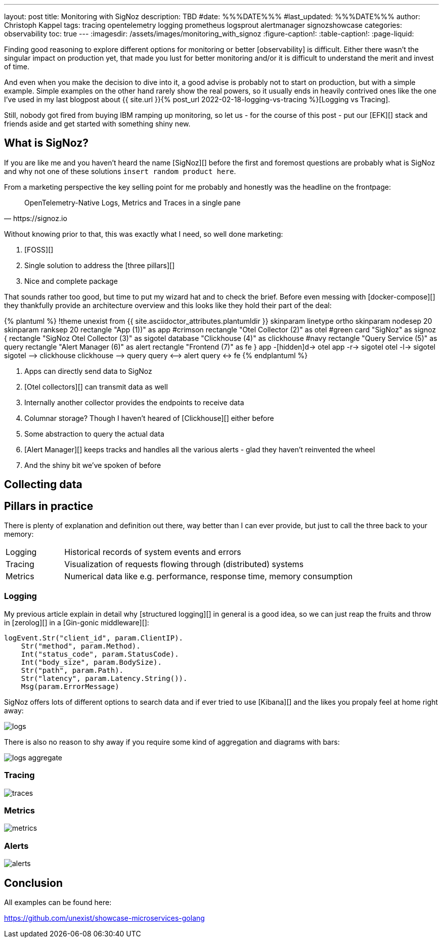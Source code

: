 ---
layout: post
title: Monitoring with SigNoz
description: TBD
#date: %%%DATE%%%
#last_updated: %%%DATE%%%
author: Christoph Kappel
tags: tracing opentelemetry logging prometheus logsprout alertmanager signozshowcase
categories: observability
toc: true
---
ifdef::asciidoctorconfigdir[]
:imagesdir: {asciidoctorconfigdir}/../assets/images/monitoring_with_signoz
endif::[]
ifndef::asciidoctorconfigdir[]
:imagesdir: /assets/images/monitoring_with_signoz
endif::[]
:figure-caption!:
:table-caption!:
:page-liquid:

Finding good reasoning to explore different options for monitoring or better [observability] is difficult.
Either there wasn't the singular impact on production yet, that made you lust for better monitoring and/or it is
difficult to understand the merit and invest of time.

And even when you make the decision to dive into it, a good advise is probably not to start on production, but with
a simple example.
Simple examples on the other hand rarely show the real powers, so it usually ends in heavily contrived ones like
the one I've used in my last blogpost about
{{ site.url }}{% post_url 2022-02-18-logging-vs-tracing %}[Logging vs Tracing].

Still, nobody got fired from [line-through]#buying IBM# ramping up monitoring, so let us - for the course of this
post - put our [EFK][] stack and friends aside and get started with something shiny new.

== What is SigNoz?

If you are like me and you haven't heard the name [SigNoz][] before the first and foremost questions are probably
what is SigNoz and why not one of these solutions `insert random product here`.

From a marketing perspective the key selling point for me probably and honestly was the headline on the
frontpage:

[quote,https://signoz.io]
____
OpenTelemetry-Native Logs, Metrics and Traces in a single pane
____

Without knowing prior to that, this was exactly what I need, so well done marketing:

. [FOSS][]
. Single solution to address the [three pillars][]
. Nice and complete package

That sounds rather too good, but time to put my wizard hat and to check the brief.
Before even messing with [docker-compose][] they thankfully provide an architecture overview and this looks like
they hold their part of the deal:

++++
{% plantuml %}
!theme unexist from {{ site.asciidoctor_attributes.plantumldir }}

skinparam linetype ortho
skinparam nodesep 20
skinparam ranksep 20

rectangle "App (1))" as app #crimson
rectangle "Otel Collector (2)" as otel #green

card "SigNoz" as signoz {
    rectangle "SigNoz Otel Collector (3)" as sigotel
    database "Clickhouse (4)" as clickhouse #navy
    rectangle "Query Service (5)" as query
    rectangle "Alert Manager (6)" as alert
    rectangle "Frontend (7)" as fe
}

app -[hidden]d-> otel

app -r-> sigotel
otel -l-> sigotel

sigotel --> clickhouse
clickhouse --> query
query <--> alert
query <-> fe
{% endplantuml %}
++++
<1> Apps can directly send data to SigNoz
<2> [Otel collectors][] can transmit data as well
<3> Internally another collector provides the endpoints to receive data
<4> Columnar storage? Though I haven't heared of [Clickhouse][] either before
<5> Some abstraction to query the actual data
<6> [Alert Manager][] keeps tracks and handles all the various alerts - glad they haven't reinvented the wheel
<7> And the shiny bit we've spoken of before

== Collecting data

== Pillars in practice

There is plenty of explanation and definition out there, way better than I can ever provide, but just to
call the three back to your memory:

[cols="1,5"]
|===
| Logging
| Historical records of system events and errors

| Tracing
| Visualization of requests flowing through (distributed) systems

| Metrics
| Numerical data like e.g. performance, response time, memory consumption
|===

=== Logging

My previous article explain in detail why [structured logging][] in general is a good idea, so we can just reap
the fruits and throw in [zerolog][] in a [Gin-gonic middleware][]:

[source,go]
----
logEvent.Str("client_id", param.ClientIP).
    Str("method", param.Method).
    Int("status_code", param.StatusCode).
    Int("body_size", param.BodySize).
    Str("path", param.Path).
    Str("latency", param.Latency.String()).
    Msg(param.ErrorMessage)
----

SigNoz offers lots of different options to search data and if ever tried to use [Kibana][] and the likes you
propaly feel at home right away:

image::logs.png[]

There is also no reason to shy away if you require some kind of aggregation and diagrams with bars:

image::logs-aggregate.png[]

=== Tracing

image::traces.png[]

=== Metrics

image::metrics.png[]

=== Alerts

image::alerts.png[]

== Conclusion

All examples can be found here:

<https://github.com/unexist/showcase-microservices-golang>
